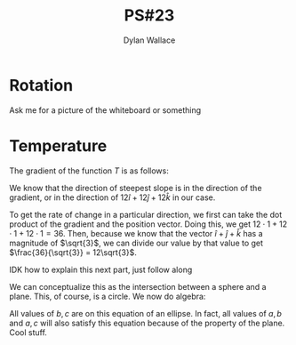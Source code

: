 #+TITLE: PS#23
#+AUTHOR: Dylan Wallace

* Rotation
Ask me for a picture of the whiteboard or something

* Temperature
The gradient of the function $T$ is as follows:

\begin{aligned}
\nabla T(x, y, z) &= \begin{bmatrix}\frac{\partial f}{\partial x} \\ \frac{\partial f}{\partial y} \\ \frac{\partial f}{\partial z}\end{bmatrix} \\
&= \begin{bmatrix}12yz \\ 12xz \\ 12xy\end{bmatrix} \\
\nabla T(1, 1, 1) &= \begin{bmatrix}12 \\ 12 \\ 12\end{bmatrix} \\
\end{aligned}

We know that the direction of steepest slope is in the direction of the gradient, or in the direction of $12\hat{i} + 12\hat{j} + 12\hat{k}$ in our case.

To get the rate of change in a particular direction, we first can take the dot product of the gradient and the position vector. Doing this, we get $12\cdot1 + 12\cdot 1 + 12\cdot 1 = 36$. Then, because we know that the vector $\hat{i} + \hat{j} + \hat{k}$ has a magnitude of $\sqrt{3}$, we can divide our value by that value to get $\frac{36}{\sqrt{3}} = 12\sqrt{3}$.

IDK how to explain this next part, just follow along

\begin{aligned}
0 &= 12a + 12b + 12c \\
1 &= \sqrt{a^2 + b^2 + c^2} \\
\end{aligned}

We can conceptualize this as the intersection between a sphere and a plane. This, of course, is a circle. We now do algebra:

\begin{aligned}
0 &= a + b + c \\
a &= -b - c \\
1 &= \sqrt{(-b-c)^2 + b^2 + c^2} \\
&= \sqrt{(b + c)^2 + b^2 + c^2} \\
&= \sqrt{b^2 + 2bc + c^2 + b^2 + c^2} \\
&= \sqrt{2b^2 + 2bc + 2c^2} \\
&= \sqrt{2} \cdot \sqrt{b^2 + bc + c^2} \\
\sqrt{b^2 + bc + c^2} &= \cos{\frac{\pi}{2}} \\
\end{aligned}

All values of $b, c$ are on this equation of an ellipse. In fact, all values of $a, b$ and $a, c$ will also satisfy this equation because of the property of the plane. Cool stuff.







